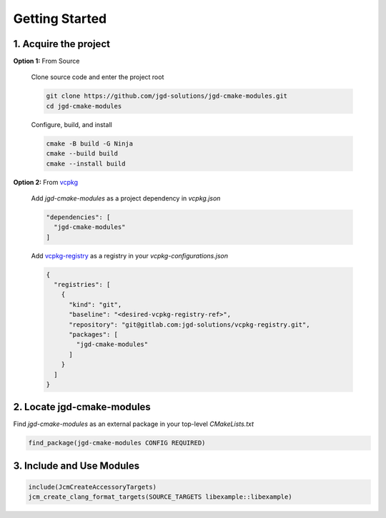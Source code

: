 Getting Started
---------------

1. Acquire the project
~~~~~~~~~~~~~~~~~~~~~~

**Option 1:** From Source

  Clone source code and enter the project root

  .. code-block:: bash

    git clone https://github.com/jgd-solutions/jgd-cmake-modules.git
    cd jgd-cmake-modules

  Configure, build, and install

  .. code-block:: bash

    cmake -B build -G Ninja
    cmake --build build
    cmake --install build

**Option 2:** From `vcpkg <https://vcpkg.io/en/index.html>`_

  Add *jgd-cmake-modules* as a project dependency in `vcpkg.json`

  .. code-block:: json

    "dependencies": [
      "jgd-cmake-modules"
    ]

  Add `vcpkg-registry <https://github.com/jgd-solutions/vcpkg-registry>`_ as a registry in your
  `vcpkg-configurations.json`

  .. code-block:: json

    {
      "registries": [
        {
          "kind": "git",
          "baseline": "<desired-vcpkg-registry-ref>",
          "repository": "git@gitlab.com:jgd-solutions/vcpkg-registry.git",
          "packages": [
            "jgd-cmake-modules"
          ]
        }
      ]
    }

2. Locate jgd-cmake-modules
~~~~~~~~~~~~~~~~~~~~~~~~~~~

Find *jgd-cmake-modules* as an external package in your top-level *CMakeLists.txt*

.. code-block:: cmake

  find_package(jgd-cmake-modules CONFIG REQUIRED)

3. Include and Use Modules
~~~~~~~~~~~~~~~~~~~~~~~~~~

.. code-block:: cmake

  include(JcmCreateAccessoryTargets)
  jcm_create_clang_format_targets(SOURCE_TARGETS libexample::libexample)
